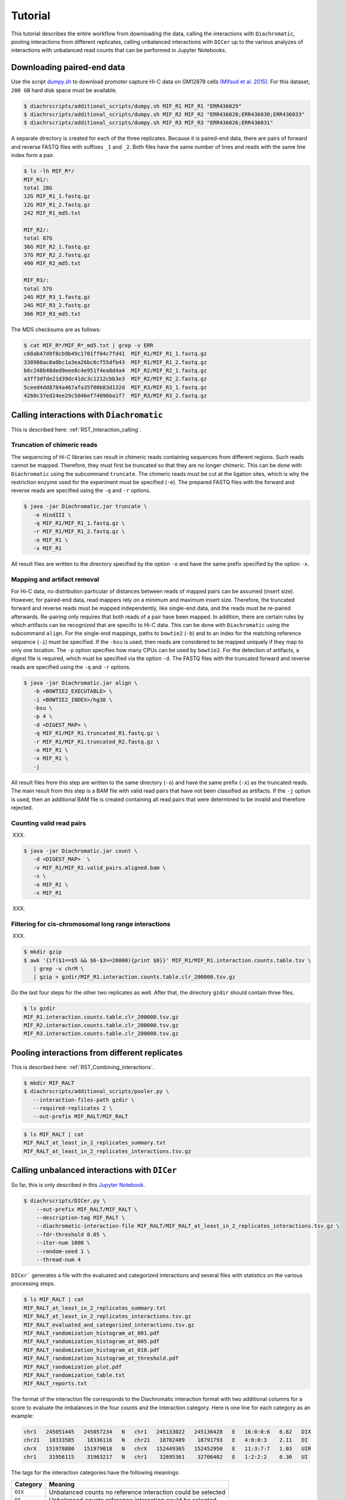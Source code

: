 .. _RST_tutorial:

########
Tutorial
########

This tutorial describes the entire workflow from downloading the data, calling the interactions with ``Diachromatic``,
pooling interactions from different replicates, calling unbalanced interactions with ``DICer`` up to the various
analyzes of interactions with unbalanced read counts that can be performed in Jupyter Notebooks.

.. image:: img/analysis_flowchart.png

***************************
Downloading paired-end data
***************************

Use the script
`dumpy.sh <https://github.com/TheJacksonLaboratory/diachrscripts/blob/develop/additional_scripts/dumpy.sh>`__
to download promoter capture Hi-C data on GM12878 cells
`(Mifsud et al. 2015) <https://pubmed.ncbi.nlm.nih.gov/25938943/>`_.
For this dataset, ``200 GB`` hard disk space must be available.


.. code-block:: console

    $ diachrscripts/additional_scripts/dumpy.sh MIF_R1 MIF_R1 "ERR436029"
    $ diachrscripts/additional_scripts/dumpy.sh MIF_R2 MIF_R2 "ERR436028;ERR436030;ERR436033"
    $ diachrscripts/additional_scripts/dumpy.sh MIF_R3 MIF_R3 "ERR436026;ERR436031"

A separate directory is created for each of the three replicates.
Because it is paired-end data, there are pairs of forward and reverse FASTQ files with
suffixes ``_1`` and ``_2``.
Both files have the same number of lines and reads with the same line index form a pair.

.. code-block:: console

    $ ls -lh MIF_R*/
    MIF_R1/:
    total 28G
    12G MIF_R1_1.fastq.gz
    12G MIF_R1_2.fastq.gz
    242 MIF_R1_md5.txt

    MIF_R2/:
    total 87G
    36G MIF_R2_1.fastq.gz
    37G MIF_R2_2.fastq.gz
    490 MIF_R2_md5.txt

    MIF_R3/:
    total 57G
    24G MIF_R3_1.fastq.gz
    24G MIF_R3_2.fastq.gz
    366 MIF_R3_md5.txt

The MD5 checksums are as follows:

.. code-block:: console

    $ cat MIF_R*/MIF_R*_md5.txt | grep -v ERR
    c68ab47d9f8cb9b49c1701ff04c7fd41  MIF_R1/MIF_R1_1.fastq.gz
    338980ac0a0bc1a3ea26bc6cf55dfb43  MIF_R1/MIF_R1_2.fastq.gz
    b6c248b48ded9eee8c4e951f4ea8d4a4  MIF_R2/MIF_R2_1.fastq.gz
    a3ff3dfde21d39dc41dc3c1212cbb3e3  MIF_R2/MIF_R2_2.fastq.gz
    5ceed4dd8784a467afa35f00b83d132d  MIF_R3/MIF_R3_1.fastq.gz
    4260c37ed24ee29c5046ef74096ba1f7  MIF_R3/MIF_R3_2.fastq.gz

******************************************
Calling interactions with ``Diachromatic``
******************************************

This is described here: :ref:`RST_Interaction_calling`.


Truncation of chimeric reads
============================

The sequencing of Hi-C libraries can result in chimeric reads containing sequences from different regions.
Such reads cannot be mapped.
Therefore, they must first be truncated so that they are no longer chimeric.
This can be done with ``Diachromatic`` using the subcommand ``truncate``.
The chimeric reads must be cut at the ligation sites, which is why the restriction enzyme used for the experiment must
be specified (``-e``).
The prepared FASTQ files with the forward and reverse reads are specified using the ``-q`` and ``-r`` options.

.. code-block:: console

    $ java -jar Diachromatic.jar truncate \
       -e HindIII \
       -q MIF_R1/MIF_R1_1.fastq.gz \
       -r MIF_R1/MIF_R1_2.fastq.gz \
       -o MIF_R1 \
       -x MIF_R1

All result files are written to the directory specified by the option ``-o`` and have the same prefix specified by the
option ``-x``.

Mapping and artifact removal
============================

For Hi-C data, no distribution particular of distances between reads of mapped pairs can be assumed (insert size).
However, for paired-end data, read mappers rely on a minimum and maximum insert size.
Therefore, the truncated forward and reverse reads must be mapped independently, like single-end data, and the reads
must be re-paired afterwards.
Re-pairing only requires that both reads of a pair have been mapped.
In addition, there are certain rules by which artifacts can be recognized that are specific to Hi-C data.
This can be done with ``Diachromatic`` using the subcommand ``align``.
For the single-end mappings, paths to ``bowtie2`` (``-b``) and to an index for the matching reference sequence (``-i``)
must be specified. If the ``-bsu`` is used, then reads are considered to be mapped uniquely if they map to only one
location. The ``-p`` option specifies how many CPUs can be used by ``bowtie2``.
For the detection of artifacts, a digest file is required, which must be specified via the option ``-d``.
The FASTQ files with the truncated forward and reverse reads are specified using the ``-q`` and ``-r`` options.

.. code-block:: console

    $ java -jar Diachromatic.jar align \
       -b <BOWTIE2_EXECUTABLE> \
       -i <BOWTIE2_INDEX>/hg38 \
       -bsu \
       -p 4 \
       -d <DIGEST_MAP> \
       -q MIF_R1/MIF_R1.truncated_R1.fastq.gz \
       -r MIF_R1/MIF_R1.truncated_R2.fastq.gz \
       -o MIF_R1 \
       -x MIF_R1 \
       -j

All result files from this step are written to the same directory (``-o``) and have the same prefix (``-x``) as the
truncated reads.
The main result from this step is a BAM file with valid read pairs that have not been classified as artifacts.
If the ``-j`` option is used, then an additional BAM file is created containing all read pairs that were determined to
be invalid and therefore rejected.

Counting valid read pairs
=========================

XXX.

.. code-block:: console

    $ java -jar Diachromatic.jar count \
       -d <DIGEST_MAP>  \
       -v MIF_R1/MIF_R1.valid_pairs.aligned.bam \
       -s \
       -o MIF_R1 \
       -x MIF_R1

XXX.

Filtering for cis-chromosomal long range interactions
=====================================================

XXX.

.. code-block:: console

    $ mkdir gzip
    $ awk '{if($1==$5 && $6-$3>=20000){print $0}}' MIF_R1/MIF_R1.interaction.counts.table.tsv \
       | grep -v chrM \
       | gzip > gzdir/MIF_R1.interaction.counts.table.clr_200000.tsv.gz

Do the last four steps for the other two replicates as well.
After that, the directory ``gzdir`` should contain three files.

.. code-block:: console

    $ ls gzdir
    MIF_R1.interaction.counts.table.clr_200000.tsv.gz
    MIF_R2.interaction.counts.table.clr_200000.tsv.gz
    MIF_R3.interaction.counts.table.clr_200000.tsv.gz

**********************************************
Pooling interactions from different replicates
**********************************************

This is described here: :ref:`RST_Combining_interactions`.

.. code-block:: console

    $ mkdir MIF_RALT
    $ diachrscripts/additional_scripts/pooler.py \
       --interaction-files-path gzdir \
       --required-replicates 2 \
       --out-prefix MIF_RALT/MIF_RALT

.. code-block:: console

    $ ls MIF_RALT | cat
    MIF_RALT_at_least_in_2_replicates_summary.txt
    MIF_RALT_at_least_in_2_replicates_interactions.tsv.gz


**********************************************
Calling unbalanced interactions with ``DICer``
**********************************************

So far, this is only described in this
`Jupyter Notebook <https://github.com/TheJacksonLaboratory/diachrscripts/blob/develop/jupyter_notebooks/Demonstration_of_DICer.ipynb>`__.

.. code-block:: console

    $ diachrscripts/DICer.py \
        --out-prefix MIF_RALT/MIF_RALT \
        --description-tag MIF_RALT \
        --diachromatic-interaction-file MIF_RALT/MIF_RALT_at_least_in_2_replicates_interactions.tsv.gz \
        --fdr-threshold 0.05 \
        --iter-num 1000 \
        --random-seed 1 \
        --thread-num 4

``DICer``` generates a file with the evaluated and categorized interactions and several files with statistics on the
various processing steps.

.. code-block:: console

    $ ls MIF_RALT | cat
    MIF_RALT_at_least_in_2_replicates_summary.txt
    MIF_RALT_at_least_in_2_replicates_interactions.tsv.gz
    MIF_RALT_evaluated_and_categorized_interactions.tsv.gz
    MIF_RALT_randomization_histogram_at_001.pdf
    MIF_RALT_randomization_histogram_at_005.pdf
    MIF_RALT_randomization_histogram_at_010.pdf
    MIF_RALT_randomization_histogram_at_threshold.pdf
    MIF_RALT_randomization_plot.pdf
    MIF_RALT_randomization_table.txt
    MIF_RALT_reports.txt

The format of the interaction file corresponds to the Diachromatic interaction format with two additional columns for
a score to evaluate the imbalances in the four counts and the interaction category.
Here is one line for each category as an example:

.. code-block:: console

    chr1   245051445   245057234   N   chr1   245133022   245136428   E   16:0:0:6   6.62   DIX
    chr21   18333585    18336116   N   chr21   18782489    18791793   E   4:0:0:3    2.11   DI
    chrX   151978880   151979018   N   chrX   152449365   152452950   E   11:3:7:7   1.03   UIR
    chr1    31956115    31963217   N   chr1    32695361    32706402   E   1:2:2:2    0.30   UI

The tags for the interaction categories have the following meanings:

+-----------+--------------------------------------------------------------+
| Category  | Meaning                                                      |
+===========+==============================================================+
| ``DIX``   | Unbalanced counts no reference interaction could be selected |
+-----------+--------------------------------------------------------------+
| ``DI``    | Unbalanced counts reference interaction could be selected    |
+-----------+--------------------------------------------------------------+
| ``UIR``   | Balanced counts selected as reference interaction            |
+-----------+--------------------------------------------------------------+
| ``UI``    | Balanced counts not selected as reference interaction        |
+-----------+--------------------------------------------------------------+

******************************************************
Performing various analyzes on unbalanced interactions
******************************************************

We have implemented all analyzes following the calling of unbalanced interactions in different Jupyter Notebooks.
The ``DiachromaticInteractionSet`` is the central data structure in all of these analyzes.
It can be created from an interaction file generated with ``DICer``.

.. code-block:: python

    from diachr import DiachromaticInteractionSet
    d11_interaction_set = DiachromaticInteractionSet()
    d11_interaction_set.parse_file(
        i_file = "MIF_RALT/MIF_RALT_evaluated_and_categorized_interactions.tsv.gz",
        verbose = True)

Interaction distances
=====================

See this
`notebook <https://github.com/TheJacksonLaboratory/diachrscripts/blob/develop/jupyter_notebooks/interaction_frequency_distance_analysis.ipynb>`__
and this
`one <https://github.com/TheJacksonLaboratory/diachrscripts/blob/develop/jupyter_notebooks/interaction_frequency_distance_analysis_2.ipynb>`__.


Frequencies of read types and configurations of interactions
============================================================

See this
`notebook <https://github.com/TheJacksonLaboratory/diachrscripts/blob/develop/jupyter_notebooks/read_pair_and_interaction_types.ipynb>`__.

Representation of interactions in triangle heatmaps
===================================================

See this
`notebook <https://github.com/TheJacksonLaboratory/diachrscripts/blob/develop/jupyter_notebooks/dtvis.ipynb>`__.

Classification of baited digests
================================

See this
`notebook <https://github.com/TheJacksonLaboratory/diachrscripts/blob/develop/jupyter_notebooks/interactions_at_baited_digests_select_baited_digests.ipynb>`__.

TAD boundaries
==============

See this
`notebook <https://github.com/TheJacksonLaboratory/diachrscripts/blob/develop/jupyter_notebooks/tad_boundaries.ipynb>`__.


